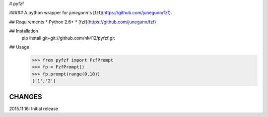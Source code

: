 # pyfzf

##### A python wrapper for *junegunn*'s [fzf](https://github.com/junegunn/fzf).

## Requirements
* Python 2.6+
* [fzf](https://github.com/junegunn/fzf)

## Installation
	pip install git+git://github.com/nk412/pyfzf.git

## Usage
    >>> from pyfzf import FzfPrompt
    >>> fp = FzfPrompt()
    >>> fp.prompt(range(0,10))
    ['1','2']






CHANGES
=======

2015.11.16: Initial release


